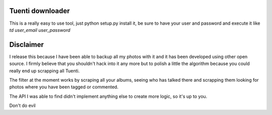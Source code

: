 Tuenti downloader
=================

This is a really easy to use tool, just python setup.py install it, be sure to
have your user and password and execute it like `td user_email user_password`


Disclaimer
==========

I release this because I have been able to backup all my photos with it and
it has been developed using other open source. I firmly believe that you
shouldn't hack into it any more but to polish a little the algorithm because
you could really end up scrapping all Tuenti.

The filter at the moment works by scraping all your albums, seeing who has
talked there and scrapping them looking for photos where you have been tagged
or commented.

The API I was able to find didn't implement anything else to create more logic,
so it's up to you.

Don't do evil
